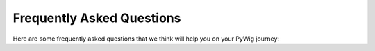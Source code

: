 Frequently Asked Questions
===========================

Here are some frequently asked questions that we think will help you on your PyWig journey:
